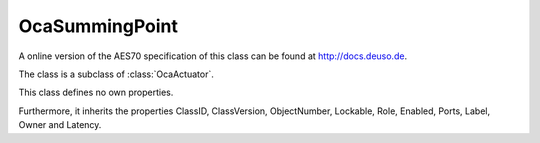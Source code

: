OcaSummingPoint
===============

A online version of the AES70 specification of this class can be found at
`http://docs.deuso.de <http://docs.deuso.de/AES70-OCC/Control%20Classes/OcaSummingPoint.html>`_.

The class is a subclass of :class:`OcaActuator`.

This class defines no own properties.

Furthermore, it inherits the properties ClassID, ClassVersion, ObjectNumber, Lockable, Role, Enabled, Ports, Label, Owner and Latency.

.. js:autoclass:: OcaSummingPoint(objectNumber, device)
  :members:
